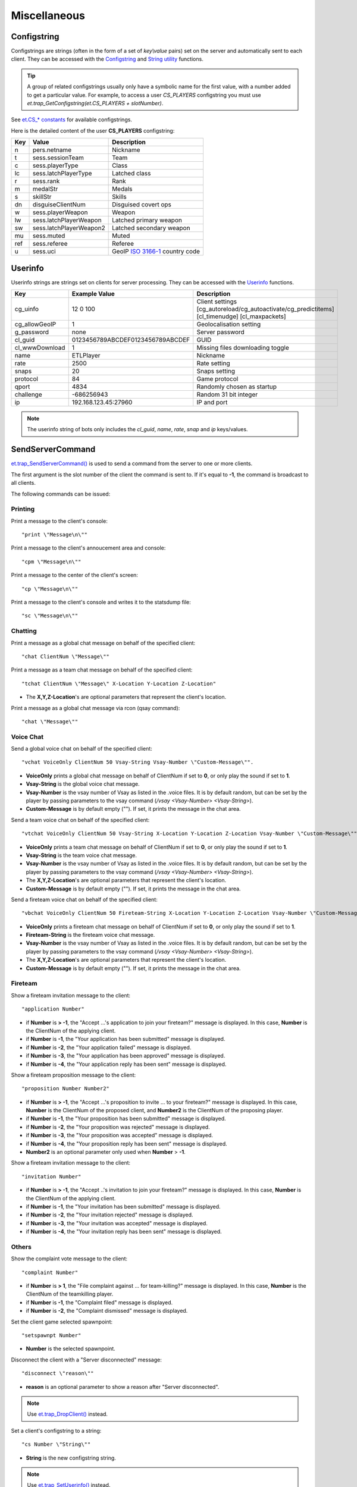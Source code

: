 =============
Miscellaneous
=============

Configstring
============

Configstrings are strings (often in the form of a set of `key\\value` pairs) set on the server and automatically sent to each client.
They can be accessed with the `Configstring <functions.html#configstrings>`__ and `String utility <functions.html#string-utility>`__ functions.

.. tip:: A group of related configstrings usually only have a symbolic name for the first value, with a number added to get a particular value. For example, to access a user `CS_PLAYERS` configstring you must use `et.trap_GetConfigstring(et.CS_PLAYERS + slotNumber)`.

See `et.CS_* constants <constants.html#cs-constants>`__ for available configstrings.

Here is the detailed content of the user **CS_PLAYERS** configstring:

===  ===========================  ===================================================
Key  Value                        Description
===  ===========================  ===================================================
n    pers.netname                 Nickname
t    sess.sessionTeam             Team
c    sess.playerType              Class
lc   sess.latchPlayerType         Latched class
r    sess.rank                    Rank
m    medalStr                     Medals
s    skillStr                     Skills
dn   disguiseClientNum            Disguised covert ops
w    sess.playerWeapon            Weapon
lw   sess.latchPlayerWeapon       Latched primary weapon
sw   sess.latchPlayerWeapon2      Latched secondary weapon
mu   sess.muted                   Muted
ref  sess.referee                 Referee
u    sess.uci                     GeoIP `ISO 3166-1 <https://en.wikipedia.org/wiki/ISO_3166-1>`_ country code
===  ===========================  ===================================================


Userinfo
========


Userinfo strings are strings set on clients for server processing.
They can be accessed with the `Userinfo <functions.html#userinfo>`__ functions.


=====================  ================================  ==================================================
Key                    Example Value                     Description
=====================  ================================  ==================================================
cg_uinfo               12 0 100                          Client settings [cg_autoreload/cg_autoactivate/cg_predictitems] [cl_timenudge] [cl_maxpackets]
cg_allowGeoIP          1                                 Geolocalisation setting
g_password             none                              Server password
cl_guid                0123456789ABCDEF0123456789ABCDEF  GUID
cl_wwwDownload         1                                 Missing files downloading toggle
name                   ETLPlayer                         Nickname
rate                   2500                              Rate setting
snaps                  20                                Snaps setting
protocol               84                                Game protocol
qport                  4834                              Randomly chosen as startup
challenge              -686256943                        Random 31 bit integer
ip                     192.168.123.45:27960              IP and port
=====================  ================================  ==================================================

.. note:: The userinfo string of bots only includes the `cl_guid`, `name`, `rate`, `snap` and `ip` keys/values.


SendServerCommand
=================

`et.trap_SendServerCommand() <functions.html#et-trap-sendservercommand-clientnum-command>`__ is used to send a command from the server to one or more clients.

The first argument is the slot number of the client the command is sent to. If it's equal to **-1**, the command is broadcast to all clients.

The following commands can be issued:


Printing
--------


Print a message to the client's console::

    "print \"Message\n\""

Print a message to the client's annoucement area and console::

    "cpm \"Message\n\""

Print a message to the center of the client's screen::

    "cp \"Message\n\""

Print a message to the client's console and writes it to the statsdump file::

    "sc \"Message\n\""


Chatting
--------

Print a message as a global chat message on behalf of the specified client::

    "chat ClientNum \"Message\""

Print a message as a team chat message on behalf of the specified client::

    "tchat ClientNum \"Message\" X-Location Y-Location Z-Location"

* The **X,Y,Z-Location**'s are optional parameters that represent the client's location.

.. Print a message as a fireteam chat message on behalf of the specified client:
..
..    "bchat ClientNum \"Message\" X-Location Y-Location Z-Location"
..
.. * The X,Y,Z-Location's are optional parameters that represent the client's location.

Print a message as a global chat message via rcon (qsay command)::

    "chat \"Message\""


Voice Chat
----------


Send a global voice chat on behalf of the specified client::

    "vchat VoiceOnly ClientNum 50 Vsay-String Vsay-Number \"Custom-Message\"".

* **VoiceOnly** prints a global chat message on behalf of ClientNum if set to **0**, or only play the sound if set to **1**.
* **Vsay-String** is the global voice chat message.
* **Vsay-Number** is the vsay number of Vsay as listed in the .voice files. It is by default random, but can be set by the player by passing parameters to the vsay command (`/vsay <Vsay-Number> <Vsay-String>`).
* **Custom-Message** is by default empty (\"\"). If set, it prints the message in the chat area.

Send a team voice chat on behalf of the specified client::

    "vtchat VoiceOnly ClientNum 50 Vsay-String X-Location Y-Location Z-Location Vsay-Number \"Custom-Message\""

* **VoiceOnly** prints a team chat message on behalf of ClientNum if set to **0**, or only play the sound if set to **1**.
* **Vsay-String** is the team voice chat message.
* **Vsay-Number** is the vsay number of Vsay as listed in the .voice files. It is by default random, but can be set by the player by passing parameters to the vsay command (`/vsay <Vsay-Number> <Vsay-String>`).
* The **X,Y,Z-Location**'s are optional parameters that represent the client's location.
* **Custom-Message** is by default empty (\"\"). If set, it prints the message in the chat area.

Send a fireteam voice chat on behalf of the specified client::

    "vbchat VoiceOnly ClientNum 50 Fireteam-String X-Location Y-Location Z-Location Vsay-Number \"Custom-Message\""

* **VoiceOnly** prints a fireteam chat message on behalf of ClientNum if set to **0**, or only play the sound if set to **1**.
* **Fireteam-String** is the fireteam voice chat message.
* **Vsay-Number** is the vsay number of Vsay as listed in the .voice files. It is by default random, but can be set by the player by passing parameters to the vsay command (`/vsay <Vsay-Number> <Vsay-String>`).
* The **X,Y,Z-Location**'s are optional parameters that represent the client's location.
* **Custom-Message** is by default empty (\"\"). If set, it prints the message in the chat area.


Fireteam
--------


Show a fireteam invitation message to the client::

    "application Number"

* if **Number** is **> -1**, the "Accept ...'s application to join your fireteam?" message is displayed. In this case, **Number** is the ClientNum of the applying client.
* if **Number** is **-1**, the "Your application has been submitted" message is displayed.
* if **Number** is **-2**, the "Your application failed" message is displayed.
* if **Number** is **-3**, the "Your application has been approved" message is displayed.
* if **Number** is **-4**, the "Your application reply has been sent" message is displayed.

Show a fireteam proposition message to the client::

    "proposition Number Number2"

* if **Number** is **> -1**, the "Accept ...'s proposition to invite ... to your fireteam?" message is displayed. In this case, **Number** is the ClientNum of the proposed client, and **Number2** is the ClientNum of the proposing player.
* if **Number** is **-1**, the "Your proposition has been submitted" message is displayed.
* if **Number** is **-2**, the "Your proposition was rejected" message is displayed.
* if **Number** is **-3**, the "Your proposition was accepted" message is displayed.
* if **Number** is **-4**, the "Your proposition reply has been sent" message is displayed.
* **Number2** is an optional parameter only used when **Number** > **-1**.

Show a fireteam invitation message to the client::

    "invitation Number"

* if **Number** is **> -1**, the "Accept ..'s invitation to join your fireteam?" message is displayed. In this case, **Number** is the ClientNum of the applying client.
* if **Number** is **-1**, the "Your invitation has been submitted" message is displayed.
* if **Number** is **-2**, the "Your invitation rejected" message is displayed.
* if **Number** is **-3**, the "Your invitation was accepted" message is displayed.
* if **Number** is **-4**, the "Your invitation reply has been sent" message is displayed.


Others
------


Show the complaint vote message to the client::

    "complaint Number"

* if **Number** is **> 1**, the "File complaint against ... for team-killing?" message is displayed. In this case, **Number** is the ClientNum of the teamkilling player.
* if **Number** is **-1**, the "Complaint filed" message is displayed.
* if **Number** is **-2**, the "Complaint dismissed" message is displayed.


Set the client game selected spawnpoint::

   "setspawnpt Number"

* **Number** is the selected spawnpoint.

Disconnect the client with a "Server disconnected" message::

    "disconnect \"reason\""

* **reason** is an optional parameter to show a reason after "Server disconnected".

.. note:: Use `et.trap_DropClient() <functions.html#et-trap-dropclient-clientnum-reason-bantime>`__ instead.

Set a client's configstring to a string::

    "cs Number \"String\""

* **String** is the new configstring string.

.. note:: Use `et.trap_SetUserinfo() <functions.html#et-trap-setuserinfo-clientnum-userinfo>`__ instead.

Replace any texture::

    "remapShader \"OldShader\" \"NewShader\" #"

* **OldShader** is the old shader.
* **NewShader** is the new shader.
* **#** is the Timeoffset, which currently should be left as 0.

.. note:: Use `et.G_ShaderRemap() <functions.html#et-g-shaderremap-oldshader-newshader>`__ instead.


Damage bitflags
===============


=============================  ==================  ==================================
Name                           Value               Description
=============================  ==================  ==================================
DAMAGE_RADIUS                  1                   Indirect splash damage
DAMAGE_HALF_KNOCKBACK          2                   Do less knockback
DAMAGE_NO_KNOCKBACK            4                   Do not affect velocity, just view angles
DAMAGE_NO_PROTECTION           8                   Armor, shields, invulnerability, godmode have no effect
DAMAGE_NO_TEAM_PROTECTION      16                  (unused)
DAMAGE_DISTANCEFALLOFF         32                  Distance falloff
=============================  ==================  ==================================


Skill types
===========


===========================================  ==================  ====================
Name                                         Value               Description
===========================================  ==================  ====================
SK_BATTLE_SENSE                              0					 Battle Sense
SK_EXPLOSIVES_AND_CONSTRUCTION               1					 Engineering
SK_FIRST_AID                                 2					 First Aid
SK_SIGNALS                                   3					 Signals
SK_LIGHT_WEAPONS                             4					 Light Weapons
SK_HEAVY_WEAPONS                             5					 Heavy Weapons
SK_MILITARY_INTELLIGENCE_AND_SCOPED_WEAPONS  6					 Covert Ops
===========================================  ==================  ====================


Event types
===========


=============================  ==================  ==================================
Name                           Value               Description
=============================  ==================  ==================================
EV_NONE                        0
EV_FOOTSTEP                    1
EV_FOOTSTEP_METAL              2                   (unused)
EV_FOOTSTEP_WOOD               3                   (unused)
EV_FOOTSTEP_GRASS              4                   (unused)
EV_FOOTSTEP_GRAVEL             5                   (unused)
EV_FOOTSTEP_ROOF               6                   (unused)
EV_FOOTSTEP_SNOW               7                   (unused)
EV_FOOTSTEP_CARPET             8                   (unused)
EV_FOOTSPLASH                  9
EV_FOOTWADE                    10                  (unused)
EV_SWIM                        11
EV_STEP_4                      12
EV_STEP_8                      13
EV_STEP_12                     14
EV_STEP_16                     15
EV_FALL_SHORT                  16
EV_FALL_MEDIUM                 17
EV_FALL_FAR                    18
EV_FALL_NDIE                   19
EV_FALL_DMG_10                 20
EV_FALL_DMG_15                 21
EV_FALL_DMG_25                 22
EV_FALL_DMG_50                 23
EV_WATER_TOUCH                 24
EV_WATER_LEAVE                 25
EV_WATER_UNDER                 26
EV_WATER_CLEAR                 27
EV_ITEM_PICKUP                 28
EV_ITEM_PICKUP_QUIET           29
EV_GLOBAL_ITEM_PICKUP          30
EV_NOAMMO                      31
EV_WEAPONSWITCHED              32
EV_EMPTYCLIP                   33                  (unused)
EV_FILL_CLIP                   34
EV_MG42_FIXED                  35
EV_WEAP_OVERHEAT               36
EV_CHANGE_WEAPON               37
EV_CHANGE_WEAPON_2             38
EV_FIRE_WEAPON                 39
EV_FIRE_WEAPONB                40
EV_FIRE_WEAPON_LASTSHOT        41
EV_NOFIRE_UNDERWATER           42
EV_FIRE_WEAPON_MG42            43
EV_FIRE_WEAPON_MOUNTEDMG42     44
EV_ITEM_RESPAWN                45                  (unused)
EV_ITEM_POP                    46                  (unused)
EV_PLAYER_TELEPORT_IN          47                  (unused)
EV_PLAYER_TELEPORT_OUT         48                  (unused)
EV_GRENADE_BOUNCE              49
EV_GENERAL_SOUND               50
EV_GENERAL_SOUND_VOLUME        51
EV_GLOBAL_SOUND                52
EV_GLOBAL_CLIENT_SOUND         53
EV_GLOBAL_TEAM_SOUND           54
EV_FX_SOUND                    55
EV_BULLET_HIT_FLESH            56
EV_BULLET_HIT_WALL             57
EV_MISSILE_HIT                 58
EV_MISSILE_MISS                59
EV_RAILTRAIL                   60
EV_BULLET                      61
EV_LOSE_HAT                    62
EV_PAIN                        63
EV_CROUCH_PAIN                 64                  (unused)
EV_DEATH1                      65                  (unused)
EV_DEATH2                      66                  (unused)
EV_DEATH3                      67                  (unused)
EV_OBITUARY                    68
EV_STOPSTREAMINGSOUND          69
EV_POWERUP_QUAD                70
EV_POWERUP_BATTLESUIT          71
EV_POWERUP_REGEN               72
EV_GIB_PLAYER                  73
EV_DEBUG_LINE,                 74                  (unused)
EV_STOPLOOPINGSOUND            75
EV_TAUNT                       76                  (unused)
EV_SMOKE                       77
EV_SPARKS                      78
EV_SPARKS_ELECTRIC             79
EV_EXPLODE                     80
EV_RUBBLE                      81
EV_EFFECT                      82
EV_MORTAREFX                   83
EV_SPINUP                      84
EV_SNOW_ON                     85                  (unused)
EV_SNOW_OFF                    86                  (unused)
EV_MISSILE_MISS_SMALL          87
EV_MISSILE_MISS_LARGE          88
EV_MORTAR_IMPACT               89
EV_MORTAR_MISS                 90
EV_SPIT_HIT                    91                  (unused)
EV_SPIT_MISS                   92                  (unused)
EV_SHARD                       93
EV_JUNK                        94
EV_EMITTER                     95
EV_OILPARTICLES                96
EV_OILSLICK                    97
EV_OILSLICKREMOVE              98
EV_MG42EFX                     99                  (unused)
EV_FLAKGUN1                    100                 (unused)
EV_FLAKGUN2                    101                 (unused)
EV_FLAKGUN3                    102                 (unused)
EV_FLAKGUN4                    103                 (unused)
EV_EXERT1                      104                 (unused)
EV_EXERT2                      105                 (unused)
EV_EXERT3                      106                 (unused)
EV_SNOWFLURRY                  107
EV_CONCUSSIVE                  108                 (unused)
EV_DUST                        109
EV_RUMBLE_EFX                  110
EV_GUNSPARKS                   111
EV_FLAMETHROWER_EFFECT         112
EV_POPUP                       113                 (unused)
EV_POPUPBOOK                   114                 (unused)
EV_GIVEPAGE                    115                 (unused)
EV_MG42BULLET_HIT_FLESH        116
EV_MG42BULLET_HIT_WALL         117
EV_SHAKE                       118
EV_DISGUISE_SOUND              119
EV_BUILDDECAYED_SOUND          120
EV_FIRE_WEAPON_AAGUN           121
EV_DEBRIS                      122
EV_ALERT_SPEAKER               123
EV_POPUPMESSAGE                124
EV_ARTYMESSAGE                 125
EV_AIRSTRIKEMESSAGE            126
EV_MEDIC_CALL                  127
EV_SHOVE_SOUND                 128
EV_BODY_DP                     129
=============================  ==================  ==================================
